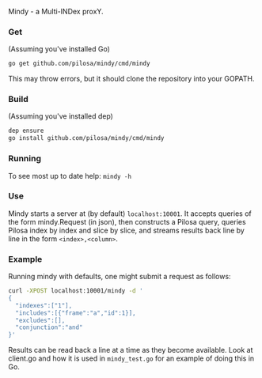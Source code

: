Mindy - a Multi-INDex proxY.

*** Get
(Assuming you've installed Go)
#+BEGIN_SRC bash
go get github.com/pilosa/mindy/cmd/mindy
#+END_SRC
This may throw errors, but it should clone the repository into your GOPATH.

*** Build
(Assuming you've installed dep)
#+BEGIN_SRC bash
dep ensure
go install github.com/pilosa/mindy/cmd/mindy
#+END_SRC

*** Running
To see most up to date help: =mindy -h=

*** Use
Mindy starts a server at (by default) =localhost:10001=. It accepts queries of
the form mindy.Request (in json), then constructs a Pilosa query, queries Pilosa
index by index and slice by slice, and streams results back line by line in the
form =<index>,<column>=.

*** Example
Running mindy with defaults, one might submit a request as follows:
#+BEGIN_SRC bash
curl -XPOST localhost:10001/mindy -d '
{
  "indexes":["1"], 
  "includes":[{"frame":"a","id":1}], 
  "excludes":[], 
  "conjunction":"and"
}'
#+END_SRC

Results can be read back a line at a time as they become available. Look at
client.go and how it is used in =mindy_test.go= for an example of doing this in
Go.

